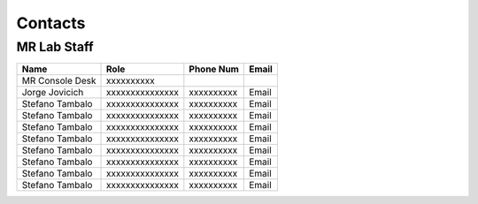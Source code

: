 Contacts
==========

MR Lab Staff
---------
+------------------+-----------------------------------+-------------------+-------------------+
|**Name**          |**Role**                           | **Phone Num**     |**Email**          |
+------------------+-----------------------------------+-------------------+-------------------+
|MR Console Desk   |xxxxxxxxxx                         |                   |                   |
+------------------+-----------------------------------+-------------------+-------------------+
|Jorge Jovicich    |xxxxxxxxxxxxxxx                    | xxxxxxxxxx        |Email              |
+------------------+-----------------------------------+-------------------+-------------------+
|Stefano Tambalo   |xxxxxxxxxxxxxxx                    | xxxxxxxxxx        |Email              |
+------------------+-----------------------------------+-------------------+-------------------+
|Stefano Tambalo   |xxxxxxxxxxxxxxx                    | xxxxxxxxxx        |Email              |
+------------------+-----------------------------------+-------------------+-------------------+
|Stefano Tambalo   |xxxxxxxxxxxxxxx                    | xxxxxxxxxx        |Email              |
+------------------+-----------------------------------+-------------------+-------------------+
|Stefano Tambalo   |xxxxxxxxxxxxxxx                    | xxxxxxxxxx        |Email              |
+------------------+-----------------------------------+-------------------+-------------------+
|Stefano Tambalo   |xxxxxxxxxxxxxxx                    | xxxxxxxxxx        |Email              |
+------------------+-----------------------------------+-------------------+-------------------+
|Stefano Tambalo   |xxxxxxxxxxxxxxx                    | xxxxxxxxxx        |Email              |
+------------------+-----------------------------------+-------------------+-------------------+
|Stefano Tambalo   |xxxxxxxxxxxxxxx                    | xxxxxxxxxx        |Email              |
+------------------+-----------------------------------+-------------------+-------------------+
|Stefano Tambalo   |xxxxxxxxxxxxxxx                    | xxxxxxxxxx        |Email              |
+------------------+-----------------------------------+-------------------+-------------------+
